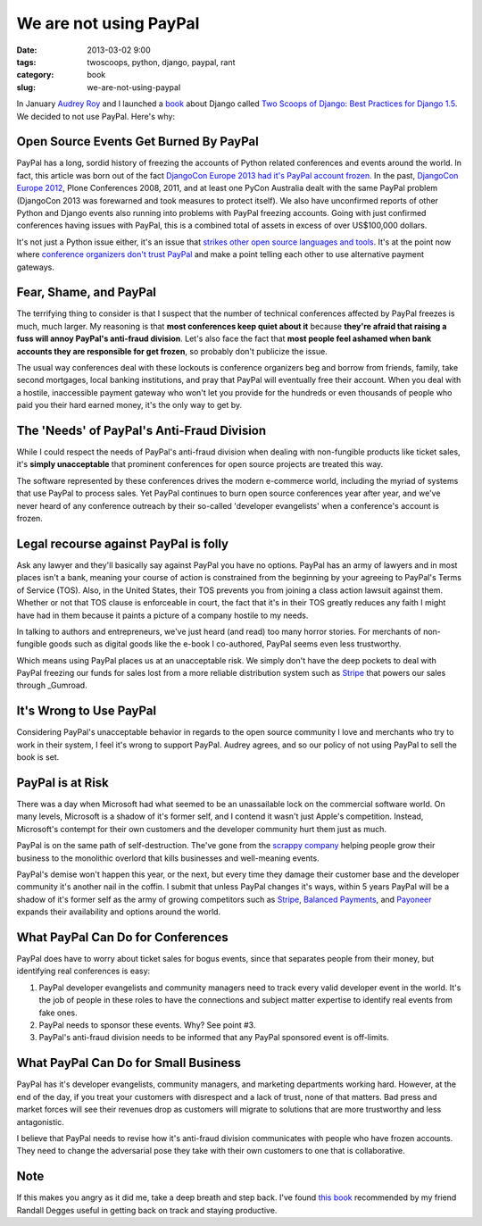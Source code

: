 ========================
We are not using PayPal
========================

:date: 2013-03-02 9:00
:tags: twoscoops, python, django, paypal, rant
:category: book
:slug: we-are-not-using-paypal


In January `Audrey Roy`_ and I launched a book_ about Django called `Two Scoops of Django: Best Practices for Django 1.5`_. We decided to not use PayPal. Here's why:


Open Source Events Get Burned By PayPal
=======================================

PayPal has a long, sordid history of freezing the accounts of Python related conferences and events around the world. In fact, this article was born out of the fact `DjangoCon Europe 2013 had it's PayPal account frozen`_. In the past, `DjangoCon Europe 2012`_, Plone Conferences 2008, 2011, and at least one PyCon Australia dealt with the same PayPal problem (DjangoCon 2013 was forewarned and took measures to protect itself). We also have unconfirmed reports of other Python and Django events also running into problems with PayPal freezing accounts. Going with just confirmed conferences having issues with PayPal, this is a combined total of assets in excess of over US$100,000 dollars.

It's not just a Python issue either, it's an issue that `strikes other open source languages and tools`_. It's at the point now where `conference organizers don't trust PayPal`_ and make a point telling each other to use alternative payment gateways.

.. _`conference organizers don't trust PayPal`: http://aralbalkan.com/3898/

Fear, Shame, and PayPal
=========================

The terrifying thing to consider is that I suspect that the number of technical conferences affected by PayPal freezes is much, much larger. My reasoning is that **most conferences keep quiet about it** because **they're afraid that raising a fuss will annoy PayPal's anti-fraud division**. Let's also face the fact that **most people feel ashamed when bank accounts they are responsible for get frozen**, so probably don't publicize the issue.

.. _`strikes other open source languages and tools`: http://conferencesburnedbypaypal.tumblr.com/

The usual way conferences deal with these lockouts is conference organizers beg and borrow from friends, family, take second mortgages, local banking institutions, and pray that PayPal will eventually free their account. When you deal with a hostile, inaccessible payment gateway who won't let you provide for the hundreds or even thousands of people who paid you their hard earned money, it's the only way to get by.


The 'Needs' of PayPal's Anti-Fraud Division
===========================================

While I could respect the needs of PayPal's anti-fraud division when dealing with non-fungible products like ticket sales, it's **simply unacceptable** that prominent conferences for open source projects are treated this way. 

The software represented by these conferences drives the modern e-commerce world, including the myriad of systems that use PayPal to process sales. Yet PayPal continues to burn open source conferences year after year, and we've never heard of any conference outreach by their so-called 'developer evangelists' when a conference's account is frozen.

Legal recourse against PayPal is folly
=======================================

Ask any lawyer and they'll basically say against PayPal you have no options. PayPal has an army of lawyers and in most places isn't a bank, meaning your course of action is constrained from the beginning by your agreeing to PayPal's Terms of Service (TOS). Also, in the United States, their TOS prevents you from joining a class action lawsuit against them. Whether or not that TOS clause is enforceable in court, the fact that it's in their TOS greatly reduces any faith I might have had in them because it paints a picture of a company hostile to my needs.

In talking to authors and entrepreneurs, we've just heard (and read) too many horror stories. For merchants of non-fungible goods such as digital goods like the e-book I co-authored, PayPal seems even less trustworthy. 

Which means using PayPal places us at an unacceptable risk. We simply don't have the deep pockets to deal with PayPal freezing our funds for sales lost from a more reliable distribution system such as Stripe_ that powers our sales through _Gumroad.

.. _Stripe: https://stripe.com
.. _Gumroad: https://gumroad.com

It's Wrong to Use PayPal
=========================

Considering PayPal's unacceptable behavior in regards to the open source community I love and merchants who try to work in their system, I feel it's wrong to support PayPal. Audrey agrees, and so our policy of not using PayPal to sell the book is set.

.. _Amazon: https://amazon.com

PayPal is at Risk
===================

There was a day when Microsoft had what seemed to be an unassailable lock on the commercial software world. On many levels, Microsoft is a shadow of it's former self, and I contend it wasn't just Apple's competition. Instead, Microsoft's contempt for their own customers and the developer community hurt them just as much.

PayPal is on the same path of self-destruction. The've gone from the `scrappy company`_ helping people grow their business to the monolithic overlord that kills businesses and well-meaning events.

PayPal's demise won't happen this year, or the next, but every time they damage their customer base and the developer community it's another nail in the coffin. I submit that unless PayPal changes it's ways, within 5 years PayPal will be a shadow of it's former self as the army of growing competitors such as Stripe_, `Balanced Payments`_, and Payoneer_ expands their availability and options around the world.

.. _Payoneer: https://www.payoneer.com/
.. _`Balanced Payments`: https://www.balancedpayments.com/

.. _`scrappy company`: http://www.amazon.com/The-PayPal-Wars-Battles-Planet/dp/0977898431/?tag=cn-001-20

What PayPal Can Do for Conferences
===================================

PayPal does have to worry about ticket sales for bogus events, since that  separates people from their money, but identifying real conferences is easy:

1. PayPal developer evangelists and community managers need to track every valid developer event in the world. It's the job of people in these roles to have the connections and subject matter expertise to identify real events from fake ones.
2. PayPal needs to sponsor these events. Why? See point #3.
3. PayPal's anti-fraud division needs to be informed that any PayPal sponsored event is off-limits.

What PayPal Can Do for Small Business
=====================================

PayPal has it's developer evangelists, community managers, and marketing departments working hard. However, at the end of the day, if you treat your customers with disrespect and a lack of trust, none of that matters. Bad press and market forces will see their revenues drop as customers will migrate to solutions that are more trustworthy and less antagonistic.

I believe that PayPal needs to revise how it's anti-fraud division communicates with people who have frozen accounts. They need to change the adversarial pose they take with their own customers to one that is collaborative. 

Note
========

If this makes you angry as it did me, take a deep breath and step back. I've found `this book`_ recommended by my friend Randall Degges useful in getting back on track and staying productive.

.. _`this book`: http://www.amazon.com/gp/product/0807012394/ref=as_li_ss_tl?ie=UTF8&camp=1789&creative=390957&creativeASIN=0807012394&linkCode=as2&tag=cn-001-20



.. _`DjangoCon Europe 2013 had it's PayPal account frozen`: http://blog.djangocircus.com/post/43806402173/back-on-track
.. _`DjangoCon Europe 2012`: http://2012.djangocon.eu/


.. _tutorial: https://us.pycon.org/2013/schedule/presentation/11/
.. _`PyCon US`: https://us.pycon.org/2013/

.. _tutorials: https://us.pycon.org/2013/registration/register/
.. _LaTeX: http://www.latex-project.org/
.. _book: http://django.2scoops.org
.. _`Two Scoops of Django: Best Practices for Django 1.5`: http://django.2scoops.org
.. _`Audrey Roy`: http://audreymroy.com